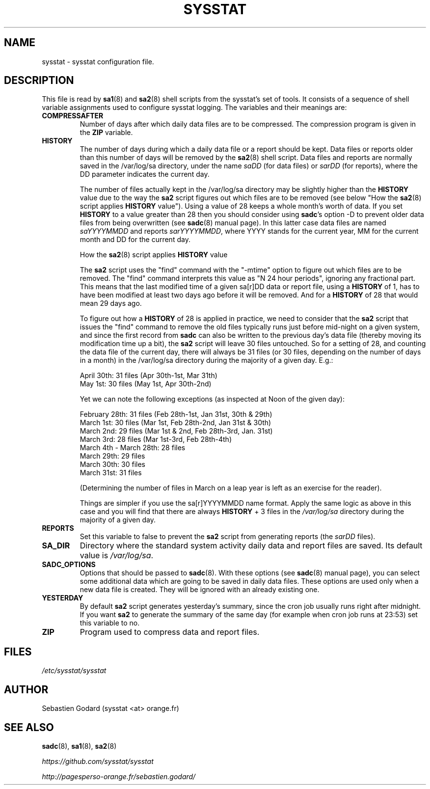 .TH SYSSTAT 5 "JULY 2018" Linux "Linux User's Manual" -*- nroff -*-
.SH NAME
sysstat \- sysstat configuration file.
.SH DESCRIPTION
This file is read by
.BR sa1 (8)
and
.BR sa2 (8)
shell scripts from the sysstat's set of tools.
It consists of a sequence of shell variable assignments used to
configure sysstat logging.
The variables and their meanings are:
.TP
.B COMPRESSAFTER
Number of days after which daily data files are to be compressed.
The compression program is given in the
.B ZIP
variable.

.TP
.B HISTORY
The number of days during which a daily data file or a report
should be kept. Data files or reports older than this number of
days will be removed by the
.BR sa2 (8)
shell script.
Data files and reports are normally saved in the /var/log/sa directory,
under the name
.IR saDD
(for data files) or
.IR sarDD
(for reports), where the DD parameter indicates the current day.

The number of files actually kept in the /var/log/sa directory may be
slightly higher than the
.B HISTORY
value due to the way the
.B sa2
script figures
out which files are to be removed (see below "How the
.BR sa2 (8)
script applies
.B HISTORY
value"). Using a value of 28 keeps a whole month's worth of data. If
you set
.B HISTORY
to a value greater than 28 then you should consider using
.BR sadc 's
option -D to prevent older data files from being overwritten (see
.BR sadc (8)
manual page). In this latter case data files are named
.IR saYYYYMMDD
and reports
.IR sarYYYYMMDD ,
where YYYY stands for the current year, MM for the
current month and DD for the current day.

How the
.BR sa2 (8)
script applies
.B HISTORY
value

The
.B sa2
script uses the "find" command with the "-mtime" option to figure
out which files are to be removed. The "find" command interprets this value
as "N 24 hour periods", ignoring any fractional part. This means that the
last modified time of a given sa[r]DD data or report file, using a
.B HISTORY
of 1, has to have been modified at least two days ago before it will be
removed. And for a
.B HISTORY
of 28 that would mean 29 days ago.

To figure out how a
.B HISTORY
of 28 is applied in practice, we need to
consider that the
.B sa2
script that issues the "find" command to remove the
old files typically runs just before mid-night on a given system, and since
the first record from
.B sadc
can also be written to the previous day's data file
(thereby moving its modification time up a bit), the
.B sa2
script will leave
30 files untouched. So for a setting of 28, and counting the data file of
the current day, there will always be 31 files (or 30 files, depending on the
number of days in a month) in the /var/log/sa directory during the majority
of a given day.  E.g.:

April 30th: 31 files (Apr 30th-1st, Mar 31th)
.br
May 1st: 30 files (May 1st, Apr 30th-2nd)

Yet we can note the following exceptions (as inspected at Noon of the given
day):

February 28th: 31 files (Feb 28th-1st, Jan 31st, 30th & 29th)
.br
March 1st: 30 files (Mar 1st, Feb 28th-2nd, Jan 31st & 30th)
.br
March 2nd: 29 files (Mar 1st & 2nd, Feb 28th-3rd, Jan. 31st)
.br
March 3rd: 28 files (Mar 1st-3rd, Feb 28th-4th)
.br
March 4th - March 28th: 28 files
.br
March 29th: 29 files
.br
March 30th: 30 files
.br
March 31st: 31 files

(Determining the number of files in March on a leap year is left as an
exercise for the reader).

Things are simpler if you use the sa[r]YYYYMMDD name format.
Apply the same logic as above in this case and you will find that there
are always
.B HISTORY
+ 3 files in the
.IR /var/log/sa
directory during the majority of a given day.

.TP
.B REPORTS
Set this variable to false to prevent the
.B sa2
script from generating reports (the
.IR sarDD
files).

.TP
.B SA_DIR
Directory where the standard system activity daily data and report files
are saved. Its default value is
.IR /var/log/sa .

.TP
.B SADC_OPTIONS
Options that should be passed to
.BR sadc (8).
With these options (see
.BR sadc (8)
manual page), you can select some additional data which are going to be saved in
daily data files.
These options are used only when a new data file is created. They will be
ignored with an already existing one.

.TP
.B YESTERDAY
By default
.BR sa2
script generates yesterday's summary, since the cron job
usually runs right after midnight. If you want
.BR sa2
to generate the summary of the same day (for example when cron
job runs at 23:53) set this variable to no.

.TP
.B ZIP
Program used to compress data and report files.

.SH FILES
.IR /etc/sysstat/sysstat

.SH AUTHOR
Sebastien Godard (sysstat <at> orange.fr)
.SH SEE ALSO
.BR sadc (8),
.BR sa1 (8),
.BR sa2 (8)

.I https://github.com/sysstat/sysstat

.I http://pagesperso-orange.fr/sebastien.godard/
